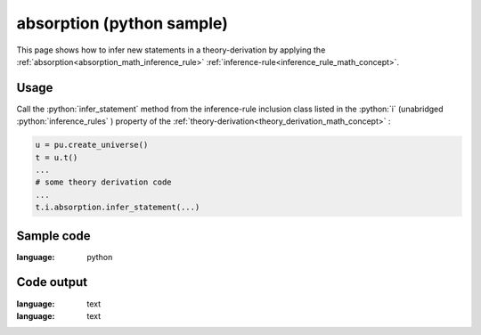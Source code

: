 .. _absorption_python_sample:

..
   rst file generated by generate_docs_inference_rules.py.

.. role:: python(code)
    :language: py

absorption (python sample)
============================================

.. tags:: absorption, python, sample

.. seealso::
   :ref:`math concept<absorption_math_inference_rule>` | :ref:`python declaration class<absorption_declaration_python_class>` | :ref:`python inclusion class<absorption_inclusion_python_class>`

This page shows how to infer new statements in a theory-derivation by applying the :ref:`absorption<absorption_math_inference_rule>` :ref:`inference-rule<inference_rule_math_concept>`.

Usage
----------------------

Call the :python:`infer_statement` method from the inference-rule inclusion class listed in the :python:`i` (unabridged :python:`inference_rules` ) property of the :ref:`theory-derivation<theory_derivation_math_concept>` :

.. code-block:: python

   u = pu.create_universe()
   t = u.t()
   ...
   # some theory derivation code
   ...
   t.i.absorption.infer_statement(...)

Sample code
----------------------

.. literalinclude :: ../../../../src/sample/sample_absorption.py
:language: python

Code output
-----------------------

.. tabs::

   .. tab:: Unicode

      .. literalinclude :: ../../../../data/sample_absorption_unicode.txt
:language: text

   .. tab:: Plaintext

      .. literalinclude :: ../../../../data/sample_absorption_plaintext.txt
:language: text

   .. tab:: LaTeX

      Will be provided in a future version.

   .. tab:: HTML

      Will be provided in a future version.